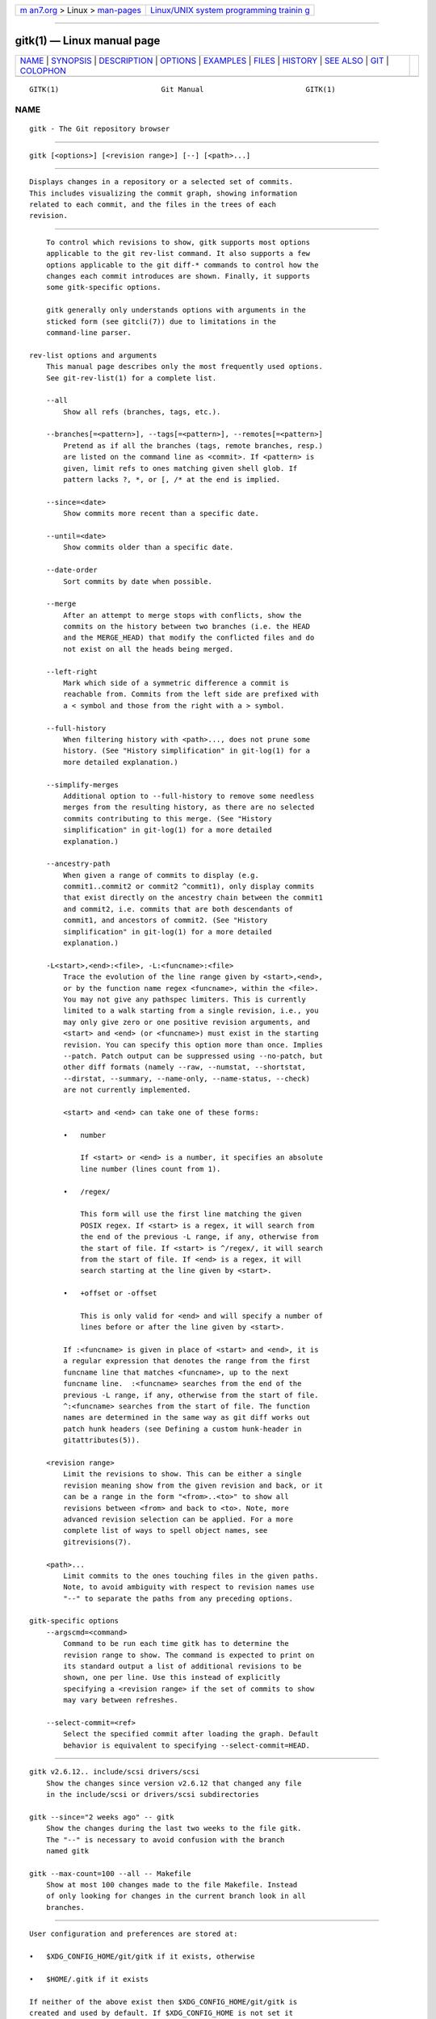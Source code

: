 .. container:: page-top

.. container:: nav-bar

   +----------------------------------+----------------------------------+
   | `m                               | `Linux/UNIX system programming   |
   | an7.org <../../../index.html>`__ | trainin                          |
   | > Linux >                        | g <http://man7.org/training/>`__ |
   | `man-pages <../index.html>`__    |                                  |
   +----------------------------------+----------------------------------+

--------------

gitk(1) — Linux manual page
===========================

+-----------------------------------+-----------------------------------+
| `NAME <#NAME>`__ \|               |                                   |
| `SYNOPSIS <#SYNOPSIS>`__ \|       |                                   |
| `DESCRIPTION <#DESCRIPTION>`__ \| |                                   |
| `OPTIONS <#OPTIONS>`__ \|         |                                   |
| `EXAMPLES <#EXAMPLES>`__ \|       |                                   |
| `FILES <#FILES>`__ \|             |                                   |
| `HISTORY <#HISTORY>`__ \|         |                                   |
| `SEE ALSO <#SEE_ALSO>`__ \|       |                                   |
| `GIT <#GIT>`__ \|                 |                                   |
| `COLOPHON <#COLOPHON>`__          |                                   |
+-----------------------------------+-----------------------------------+
| .. container:: man-search-box     |                                   |
+-----------------------------------+-----------------------------------+

::

   GITK(1)                        Git Manual                        GITK(1)

NAME
-------------------------------------------------

::

          gitk - The Git repository browser


---------------------------------------------------------

::

          gitk [<options>] [<revision range>] [--] [<path>...]


---------------------------------------------------------------

::

          Displays changes in a repository or a selected set of commits.
          This includes visualizing the commit graph, showing information
          related to each commit, and the files in the trees of each
          revision.


-------------------------------------------------------

::

          To control which revisions to show, gitk supports most options
          applicable to the git rev-list command. It also supports a few
          options applicable to the git diff-* commands to control how the
          changes each commit introduces are shown. Finally, it supports
          some gitk-specific options.

          gitk generally only understands options with arguments in the
          sticked form (see gitcli(7)) due to limitations in the
          command-line parser.

      rev-list options and arguments
          This manual page describes only the most frequently used options.
          See git-rev-list(1) for a complete list.

          --all
              Show all refs (branches, tags, etc.).

          --branches[=<pattern>], --tags[=<pattern>], --remotes[=<pattern>]
              Pretend as if all the branches (tags, remote branches, resp.)
              are listed on the command line as <commit>. If <pattern> is
              given, limit refs to ones matching given shell glob. If
              pattern lacks ?, *, or [, /* at the end is implied.

          --since=<date>
              Show commits more recent than a specific date.

          --until=<date>
              Show commits older than a specific date.

          --date-order
              Sort commits by date when possible.

          --merge
              After an attempt to merge stops with conflicts, show the
              commits on the history between two branches (i.e. the HEAD
              and the MERGE_HEAD) that modify the conflicted files and do
              not exist on all the heads being merged.

          --left-right
              Mark which side of a symmetric difference a commit is
              reachable from. Commits from the left side are prefixed with
              a < symbol and those from the right with a > symbol.

          --full-history
              When filtering history with <path>..., does not prune some
              history. (See "History simplification" in git-log(1) for a
              more detailed explanation.)

          --simplify-merges
              Additional option to --full-history to remove some needless
              merges from the resulting history, as there are no selected
              commits contributing to this merge. (See "History
              simplification" in git-log(1) for a more detailed
              explanation.)

          --ancestry-path
              When given a range of commits to display (e.g.
              commit1..commit2 or commit2 ^commit1), only display commits
              that exist directly on the ancestry chain between the commit1
              and commit2, i.e. commits that are both descendants of
              commit1, and ancestors of commit2. (See "History
              simplification" in git-log(1) for a more detailed
              explanation.)

          -L<start>,<end>:<file>, -L:<funcname>:<file>
              Trace the evolution of the line range given by <start>,<end>,
              or by the function name regex <funcname>, within the <file>.
              You may not give any pathspec limiters. This is currently
              limited to a walk starting from a single revision, i.e., you
              may only give zero or one positive revision arguments, and
              <start> and <end> (or <funcname>) must exist in the starting
              revision. You can specify this option more than once. Implies
              --patch. Patch output can be suppressed using --no-patch, but
              other diff formats (namely --raw, --numstat, --shortstat,
              --dirstat, --summary, --name-only, --name-status, --check)
              are not currently implemented.

              <start> and <end> can take one of these forms:

              •   number

                  If <start> or <end> is a number, it specifies an absolute
                  line number (lines count from 1).

              •   /regex/

                  This form will use the first line matching the given
                  POSIX regex. If <start> is a regex, it will search from
                  the end of the previous -L range, if any, otherwise from
                  the start of file. If <start> is ^/regex/, it will search
                  from the start of file. If <end> is a regex, it will
                  search starting at the line given by <start>.

              •   +offset or -offset

                  This is only valid for <end> and will specify a number of
                  lines before or after the line given by <start>.

              If :<funcname> is given in place of <start> and <end>, it is
              a regular expression that denotes the range from the first
              funcname line that matches <funcname>, up to the next
              funcname line.  :<funcname> searches from the end of the
              previous -L range, if any, otherwise from the start of file.
              ^:<funcname> searches from the start of file. The function
              names are determined in the same way as git diff works out
              patch hunk headers (see Defining a custom hunk-header in
              gitattributes(5)).

          <revision range>
              Limit the revisions to show. This can be either a single
              revision meaning show from the given revision and back, or it
              can be a range in the form "<from>..<to>" to show all
              revisions between <from> and back to <to>. Note, more
              advanced revision selection can be applied. For a more
              complete list of ways to spell object names, see
              gitrevisions(7).

          <path>...
              Limit commits to the ones touching files in the given paths.
              Note, to avoid ambiguity with respect to revision names use
              "--" to separate the paths from any preceding options.

      gitk-specific options
          --argscmd=<command>
              Command to be run each time gitk has to determine the
              revision range to show. The command is expected to print on
              its standard output a list of additional revisions to be
              shown, one per line. Use this instead of explicitly
              specifying a <revision range> if the set of commits to show
              may vary between refreshes.

          --select-commit=<ref>
              Select the specified commit after loading the graph. Default
              behavior is equivalent to specifying --select-commit=HEAD.


---------------------------------------------------------

::

          gitk v2.6.12.. include/scsi drivers/scsi
              Show the changes since version v2.6.12 that changed any file
              in the include/scsi or drivers/scsi subdirectories

          gitk --since="2 weeks ago" -- gitk
              Show the changes during the last two weeks to the file gitk.
              The "--" is necessary to avoid confusion with the branch
              named gitk

          gitk --max-count=100 --all -- Makefile
              Show at most 100 changes made to the file Makefile. Instead
              of only looking for changes in the current branch look in all
              branches.


---------------------------------------------------

::

          User configuration and preferences are stored at:

          •   $XDG_CONFIG_HOME/git/gitk if it exists, otherwise

          •   $HOME/.gitk if it exists

          If neither of the above exist then $XDG_CONFIG_HOME/git/gitk is
          created and used by default. If $XDG_CONFIG_HOME is not set it
          defaults to $HOME/.config in all cases.


-------------------------------------------------------

::

          Gitk was the first graphical repository browser. It’s written in
          tcl/tk.

          gitk is actually maintained as an independent project, but stable
          versions are distributed as part of the Git suite for the
          convenience of end users.

          gitk-git/ comes from Paul Mackerras’s gitk project:

              git://ozlabs.org/~paulus/gitk


---------------------------------------------------------

::

          qgit(1)
              A repository browser written in C++ using Qt.

          tig(1)
              A minimal repository browser and Git tool output highlighter
              written in C using Ncurses.


-----------------------------------------------

::

          Part of the git(1) suite

COLOPHON
---------------------------------------------------------

::

          This page is part of the git (Git distributed version control
          system) project.  Information about the project can be found at
          ⟨http://git-scm.com/⟩.  If you have a bug report for this manual
          page, see ⟨http://git-scm.com/community⟩.  This page was obtained
          from the project's upstream Git repository
          ⟨https://github.com/git/git.git⟩ on 2021-08-27.  (At that time,
          the date of the most recent commit that was found in the
          repository was 2021-08-24.)  If you discover any rendering
          problems in this HTML version of the page, or you believe there
          is a better or more up-to-date source for the page, or you have
          corrections or improvements to the information in this COLOPHON
          (which is not part of the original manual page), send a mail to
          man-pages@man7.org

   Git 2.33.0.69.gc420321         08/27/2021                        GITK(1)

--------------

Pages that refer to this page: `git(1) <../man1/git.1.html>`__, 
`git-config(1) <../man1/git-config.1.html>`__, 
`git-gui(1) <../man1/git-gui.1.html>`__, 
`gitattributes(5) <../man5/gitattributes.5.html>`__

--------------

--------------

.. container:: footer

   +-----------------------+-----------------------+-----------------------+
   | HTML rendering        |                       | |Cover of TLPI|       |
   | created 2021-08-27 by |                       |                       |
   | `Michael              |                       |                       |
   | Ker                   |                       |                       |
   | risk <https://man7.or |                       |                       |
   | g/mtk/index.html>`__, |                       |                       |
   | author of `The Linux  |                       |                       |
   | Programming           |                       |                       |
   | Interface <https:     |                       |                       |
   | //man7.org/tlpi/>`__, |                       |                       |
   | maintainer of the     |                       |                       |
   | `Linux man-pages      |                       |                       |
   | project <             |                       |                       |
   | https://www.kernel.or |                       |                       |
   | g/doc/man-pages/>`__. |                       |                       |
   |                       |                       |                       |
   | For details of        |                       |                       |
   | in-depth **Linux/UNIX |                       |                       |
   | system programming    |                       |                       |
   | training courses**    |                       |                       |
   | that I teach, look    |                       |                       |
   | `here <https://ma     |                       |                       |
   | n7.org/training/>`__. |                       |                       |
   |                       |                       |                       |
   | Hosting by `jambit    |                       |                       |
   | GmbH                  |                       |                       |
   | <https://www.jambit.c |                       |                       |
   | om/index_en.html>`__. |                       |                       |
   +-----------------------+-----------------------+-----------------------+

--------------

.. container:: statcounter

   |Web Analytics Made Easy - StatCounter|

.. |Cover of TLPI| image:: https://man7.org/tlpi/cover/TLPI-front-cover-vsmall.png
   :target: https://man7.org/tlpi/
.. |Web Analytics Made Easy - StatCounter| image:: https://c.statcounter.com/7422636/0/9b6714ff/1/
   :class: statcounter
   :target: https://statcounter.com/

